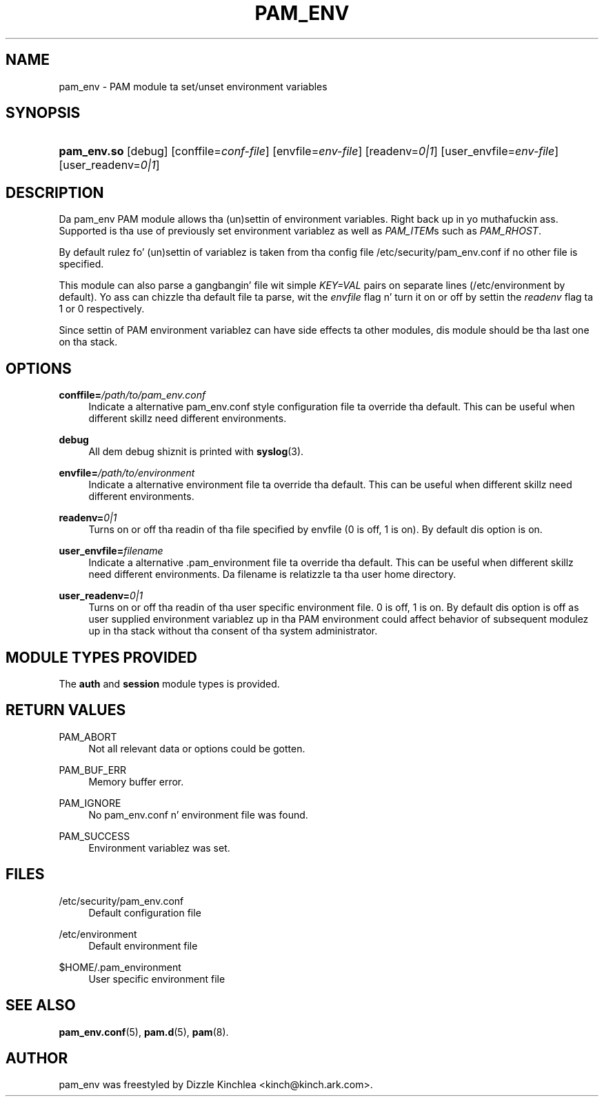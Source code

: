 '\" t
.\"     Title: pam_env
.\"    Author: [see tha "AUTHOR" section]
.\" Generator: DocBook XSL Stylesheets v1.78.1 <http://docbook.sf.net/>
.\"      Date: 12/04/2014
.\"    Manual: Linux-PAM Manual
.\"    Source: Linux-PAM Manual
.\"  Language: Gangsta
.\"
.TH "PAM_ENV" "8" "12/04/2014" "Linux-PAM Manual" "Linux-PAM Manual"
.\" -----------------------------------------------------------------
.\" * Define some portabilitizzle stuff
.\" -----------------------------------------------------------------
.\" ~~~~~~~~~~~~~~~~~~~~~~~~~~~~~~~~~~~~~~~~~~~~~~~~~~~~~~~~~~~~~~~~~
.\" http://bugs.debian.org/507673
.\" http://lists.gnu.org/archive/html/groff/2009-02/msg00013.html
.\" ~~~~~~~~~~~~~~~~~~~~~~~~~~~~~~~~~~~~~~~~~~~~~~~~~~~~~~~~~~~~~~~~~
.ie \n(.g .ds Aq \(aq
.el       .ds Aq '
.\" -----------------------------------------------------------------
.\" * set default formatting
.\" -----------------------------------------------------------------
.\" disable hyphenation
.nh
.\" disable justification (adjust text ta left margin only)
.ad l
.\" -----------------------------------------------------------------
.\" * MAIN CONTENT STARTS HERE *
.\" -----------------------------------------------------------------
.SH "NAME"
pam_env \- PAM module ta set/unset environment variables
.SH "SYNOPSIS"
.HP \w'\fBpam_env\&.so\fR\ 'u
\fBpam_env\&.so\fR [debug] [conffile=\fIconf\-file\fR] [envfile=\fIenv\-file\fR] [readenv=\fI0|1\fR] [user_envfile=\fIenv\-file\fR] [user_readenv=\fI0|1\fR]
.SH "DESCRIPTION"
.PP
Da pam_env PAM module allows tha (un)settin of environment variables\&. Right back up in yo muthafuckin ass. Supported is tha use of previously set environment variablez as well as
\fIPAM_ITEM\fRs such as
\fIPAM_RHOST\fR\&.
.PP
By default rulez fo' (un)settin of variablez is taken from tha config file
/etc/security/pam_env\&.conf
if no other file is specified\&.
.PP
This module can also parse a gangbangin' file wit simple
\fIKEY=VAL\fR
pairs on separate lines (/etc/environment
by default)\&. Yo ass can chizzle tha default file ta parse, wit the
\fIenvfile\fR
flag n' turn it on or off by settin the
\fIreadenv\fR
flag ta 1 or 0 respectively\&.
.PP
Since settin of PAM environment variablez can have side effects ta other modules, dis module should be tha last one on tha stack\&.
.SH "OPTIONS"
.PP
\fBconffile=\fR\fB\fI/path/to/pam_env\&.conf\fR\fR
.RS 4
Indicate a alternative
pam_env\&.conf
style configuration file ta override tha default\&. This can be useful when different skillz need different environments\&.
.RE
.PP
\fBdebug\fR
.RS 4
All dem debug shiznit is printed with
\fBsyslog\fR(3)\&.
.RE
.PP
\fBenvfile=\fR\fB\fI/path/to/environment\fR\fR
.RS 4
Indicate a alternative
environment
file ta override tha default\&. This can be useful when different skillz need different environments\&.
.RE
.PP
\fBreadenv=\fR\fB\fI0|1\fR\fR
.RS 4
Turns on or off tha readin of tha file specified by envfile (0 is off, 1 is on)\&. By default dis option is on\&.
.RE
.PP
\fBuser_envfile=\fR\fB\fIfilename\fR\fR
.RS 4
Indicate a alternative
\&.pam_environment
file ta override tha default\&. This can be useful when different skillz need different environments\&. Da filename is relatizzle ta tha user home directory\&.
.RE
.PP
\fBuser_readenv=\fR\fB\fI0|1\fR\fR
.RS 4
Turns on or off tha readin of tha user specific environment file\&. 0 is off, 1 is on\&. By default dis option is off as user supplied environment variablez up in tha PAM environment could affect behavior of subsequent modulez up in tha stack without tha consent of tha system administrator\&.
.RE
.SH "MODULE TYPES PROVIDED"
.PP
The
\fBauth\fR
and
\fBsession\fR
module types is provided\&.
.SH "RETURN VALUES"
.PP
PAM_ABORT
.RS 4
Not all relevant data or options could be gotten\&.
.RE
.PP
PAM_BUF_ERR
.RS 4
Memory buffer error\&.
.RE
.PP
PAM_IGNORE
.RS 4
No pam_env\&.conf n' environment file was found\&.
.RE
.PP
PAM_SUCCESS
.RS 4
Environment variablez was set\&.
.RE
.SH "FILES"
.PP
/etc/security/pam_env\&.conf
.RS 4
Default configuration file
.RE
.PP
/etc/environment
.RS 4
Default environment file
.RE
.PP
$HOME/\&.pam_environment
.RS 4
User specific environment file
.RE
.SH "SEE ALSO"
.PP
\fBpam_env.conf\fR(5),
\fBpam.d\fR(5),
\fBpam\fR(8)\&.
.SH "AUTHOR"
.PP
pam_env was freestyled by Dizzle Kinchlea <kinch@kinch\&.ark\&.com>\&.
